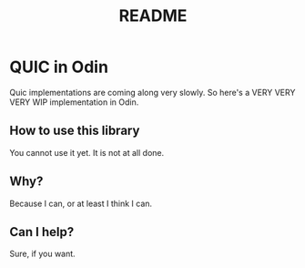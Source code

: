 #+TITLE: README

* QUIC in Odin
Quic implementations are coming along very slowly. So here's a VERY VERY VERY WIP implementation in Odin.

** How to use this library
You cannot use it yet. It is not at all done.

** Why?
Because I can, or at least I think I can.

** Can I help?
Sure, if you want. 

